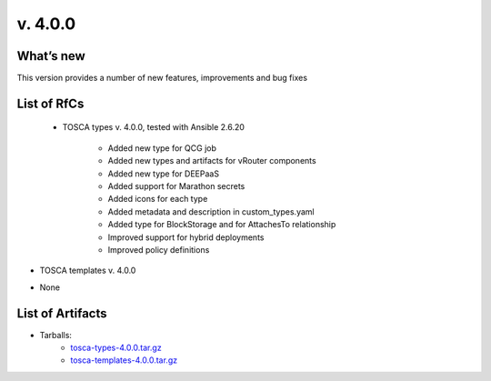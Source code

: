 v. 4.0.0
-------

What’s new
~~~~~~~~~~

This version provides a number of new features, improvements and bug fixes

List of RfCs
~~~~~~~~~~~~

 - TOSCA types v. 4.0.0, tested with Ansible 2.6.20

    - Added new type for QCG job 
    - Added new types and artifacts for vRouter components 
    - Added new type for DEEPaaS 
    - Added support for Marathon secrets 
    - Added icons for each type 
    - Added metadata and description in custom_types.yaml
    - Added type for BlockStorage and for AttachesTo relationship
    - Improved support for hybrid deployments
    - Improved policy definitions

- TOSCA templates v. 4.0.0

* None

List of Artifacts
~~~~~~~~~~~~~~~~~

* Tarballs:
   * `tosca-types-4.0.0.tar.gz <https://repo.indigo-datacloud.eu/repository/deep-hdc/production/2/centos7/x86_64/tgz/tosca-types-4.0.0.tar.gz>`_
   * `tosca-templates-4.0.0.tar.gz <httpis://repo.indigo-datacloud.eu/repository/deep-hdc/production/2/centos7/x86_64/tgz/tosca-templates-4.0.0.tar.gz>`_
